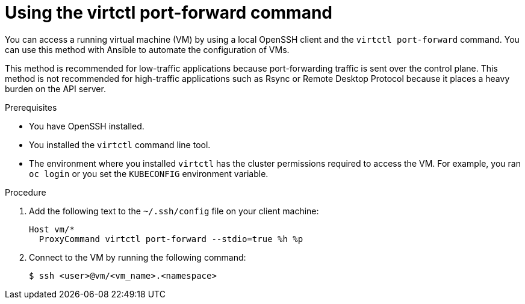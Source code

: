 // Module included in the following assemblies:
//
// * virt/virtual_machines/virt-accessing-vm-ssh.adoc

:_content-type: PROCEDURE
[id="virt-using-virtctl-port-forward-command_{context}"]
= Using the virtctl port-forward command

You can access a running virtual machine (VM) by using a local OpenSSH client and the `virtctl port-forward` command. You can use this method with Ansible to automate the configuration of VMs.

This method is recommended for low-traffic applications because port-forwarding traffic is sent over the control plane. This method is not recommended for high-traffic applications such as Rsync or Remote Desktop Protocol because it places a heavy burden on the API server.

.Prerequisites

* You have OpenSSH installed.
* You installed the `virtctl` command line tool.
* The environment where you installed `virtctl` has the cluster permissions required to access the VM. For example, you ran `oc login` or you set the `KUBECONFIG` environment variable.

.Procedure

. Add the following text to the `~/.ssh/config` file on your client machine:
+
[source,terminal]
----
Host vm/*
  ProxyCommand virtctl port-forward --stdio=true %h %p
----

. Connect to the VM by running the following command:
+
[source,terminal]
----
$ ssh <user>@vm/<vm_name>.<namespace>
----
